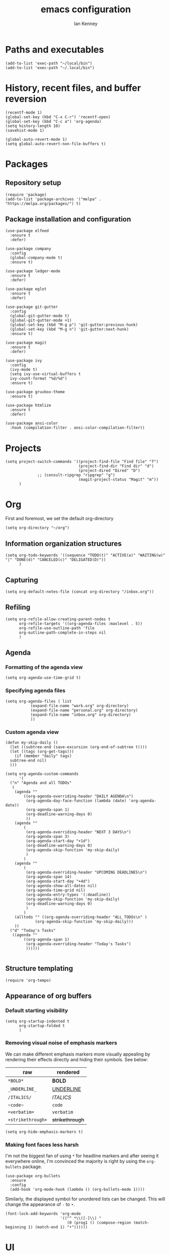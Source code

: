 #+TITLE: emacs configuration
#+AUTHOR: Ian Kenney
#+PROPERTY: header-args :tangle init.el :results none

* Paths and executables

#+begin_src elisp
  (add-to-list 'exec-path "~/local/bin")
  (add-to-list 'exec-path "~/.local/bin")
#+end_src

* History, recent files, and buffer reversion

#+begin_src elisp
  (recentf-mode 1)
  (global-set-key (kbd "C-x C-r") 'recentf-open)
  (global-set-key (kbd "C-c a") 'org-agenda)
  (setq history-length 10)
  (savehist-mode 1)

  (global-auto-revert-mode 1)
  (setq global-auto-revert-non-file-buffers t)
#+end_src

* Packages
** Repository setup

#+begin_src elisp
  (require 'package)
  (add-to-list 'package-archives '("melpa" . "https://melpa.org/packages/") t)
#+end_src

** Package installation and configuration

#+begin_src elisp
  (use-package elfeed
    :ensure t
    :defer)

  (use-package company
    :config
    (global-company-mode t)
    :ensure t)

  (use-package ledger-mode
    :ensure t
    :defer)

  (use-package eglot
    :ensure t
    :defer)

  (use-package git-gutter
    :config
    (global-git-gutter-mode t)
    (global-git-gutter-mode +1)
    (global-set-key (kbd "M-g p") 'git-gutter:previous-hunk)
    (global-set-key (kbd "M-g n") 'git-gutter:next-hunk)
    :ensure t)

  (use-package magit
    :ensure t
    :defer)

  (use-package ivy
    :config
    (ivy-mode t)
    (setq ivy-use-virtual-buffers t
  	ivy-count-format "%d/%d")
    :ensure t)
  
  (use-package gruvbox-theme
    :ensure t)

  (use-package htmlize
    :ensure t
    :defer)

  (use-package ansi-color
    :hook (compilation-filter . ansi-color-compilation-filter))
#+end_src

* Projects

#+begin_src elisp
  (setq project-switch-commands '((project-find-file "Find file" "f")
                                  (project-find-dir "Find dir" "d")
                                  (project-dired "Dired" "D")
  				;; (consult-ripgrep "ripgrep" "g")
                                  (magit-project-status "Magit" "m"))
        )
#+end_src

* Org

First and foremost, we set the default org-directory

#+begin_src elisp
  (setq org-directory "~/org")
#+end_src

** Information organization structures

#+begin_src elisp
  (setq org-todo-keywords '((sequence "TODO(t)" "ACTIVE(a)" "WAITING(w)" "|" "DONE(d)" "CANCELED(c)" "DELIGATED(D)"))
        )
#+end_src

** Capturing

#+begin_src elisp
  (setq org-default-notes-file (concat org-directory "/inbox.org"))
#+end_src

** Refiling

#+begin_src elisp
  (setq org-refile-allow-creating-parent-nodes t
        org-refile-targets '((org-agenda-files :maxlevel . 5))
        org-refile-use-outline-path 'file
        org-outline-path-complete-in-steps nil
        )
#+end_src

** Agenda
*** Formatting of the agenda view

#+begin_src elisp
  (setq org-agenda-use-time-grid t)
#+end_src

*** Specifying agenda files

#+begin_src elisp
  (setq org-agenda-files ( list
  			 (expand-file-name "work.org" org-directory)
  			 (expand-file-name "personal.org" org-directory)
  			 (expand-file-name "inbox.org" org-directory)
  			 ))
#+end_src

*** Custom agenda view

#+begin_src elisp
  (defun my-skip-daily ()
    (let ((subtree-end (save-excursion (org-end-of-subtree t))))
    (let ((tags (org-get-tags)))
      (if (member "daily" tags)
  	subtree-end nil)
    )))

  (setq org-agenda-custom-commands
        '(
  	("n" "Agenda and all TODOs"
  	 (
  	  (agenda ""
  		  ((org-agenda-overriding-header "DAILY AGENDA\n")
  		   (org-agenda-day-face-function (lambda (date) 'org-agenda-date))
  		   (org-agenda-span 1)
  		   (org-deadline-warning-days 0)
  		   ))
  	  (agenda ""
  		  (
  		   (org-agenda-overriding-header "NEXT 3 DAYS\n")
  		   (org-agenda-span 3)
  		   (org-agenda-start-day "+1d")
  		   (org-deadline-warning-days 0)
  		   (org-agenda-skip-function 'my-skip-daily)
  		   )
  		  )
  	  (agenda ""
  		  (
  		   (org-agenda-overriding-header "UPCOMING DEADLINES\n")
  		   (org-agenda-span 14)
  		   (org-agenda-start-day "+4d")
  		   (org-agenda-show-all-dates nil)
  		   (org-agenda-time-grid nil)
  		   (org-agenda-entry-types '(:deadline))
  		   (org-agenda-skip-function 'my-skip-daily)
  		   (org-deadline-warning-days 0)
  		   )
  		  )
  	  (alltodo "" ((org-agenda-overriding-header "ALL TODOs\n" )
  		       (org-agenda-skip-function 'my-skip-daily)))
  	  ))
  	("d" "Today's Tasks"
  	 ((agenda ""
  		  ((org-agenda-span 1)
  		   (org-agenda-overriding-header "Today's Tasks")
  		   ))))))

#+end_src

** Structure templating

#+begin_src elisp
  (require 'org-tempo)
#+end_src

** Appearance of org buffers
*** Default starting visibility

#+begin_src elisp
  (setq org-startup-indented t
        org-startup-folded t
        )
#+end_src

*** Removing visual noise of emphasis markers

We can make different emphasis markers more visually appealing by
rendering their effects directly and hiding their symbols. See below:

| raw             | rendered      |
|-----------------+---------------|
| =*BOLD*=          | *BOLD*          |
| =_UNDERLINE_=     | _UNDERLINE_     |
| =/ITALICS/=       | /ITALICS/       |
| =~code~=          | ~code~          |
| ==verbatim==      | =verbatim=      |
| =+strikethrough+= | +strikethrough+ |


#+begin_src elisp
  (setq org-hide-emphasis-markers t)
#+end_src

*** Making font faces less harsh

I'm not the biggest fan of using =*= for headline markers and after
seeing it everywhere online, I'm convinced the majority is right by
using the =org-bullets= package.

#+begin_src elisp
    (use-package org-bullets
      :ensure
      :config
      (add-hook 'org-mode-hook (lambda () (org-bullets-mode 1))))
#+end_src

Similarly, the displayed symbol for unordered lists can be
changed. This will change the appearance of =-= to =•=.

#+begin_src elisp
    (font-lock-add-keywords 'org-mode
                            '(("^ *\\([-]\\) "
                               (0 (prog1 () (compose-region (match-beginning 1) (match-end 1) "•"))))))
#+end_src

* UI

#+begin_src elisp
  (setq inhibit-startup-message t)
  (setq ring-bell-function 'ignore)

  (pcase system-type
        ('darwin (menu-bar-mode t)) ;; I only want a menu bar if it's a mac
        (t (menu-bar-mode -1)))

  (tool-bar-mode -1)
  (scroll-bar-mode -1)

  (setq display-line-numbers-type 'relative)
  (global-display-line-numbers-mode)

  (load-theme 'gruvbox-light-medium :no-confirm)

  (add-hook 'prog-mode-hook (lambda () (setq show-trailing-whitespace t)))

  (setq initial-frame-alist
        '((width . 100) (height . 45)))

  (setq use-dialog-box nil)
#+end_src

* Generated files

#+begin_src elisp
(setq custom-file (locate-user-emacs-file "custom-vars.el"))
(load custom-file 'noerror 'nomessage)
(auto-save-mode -1)
(setq make-backup-files -1)
(custom-set-variables
 '(auto-save-file-name-transforms `((".*"  ,(locate-user-emacs-file "autosaves/") t)))
 '(backup-directory-alist `((".*" . ,(locate-user-emacs-file "backups/")))))

(make-directory (locate-user-emacs-file "autosaves/") t)
#+end_src
